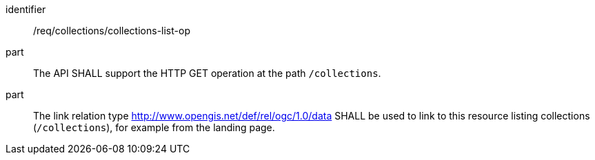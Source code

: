 [[req_collections_collections-list-op]]
[requirement]
====
[%metadata]
identifier:: /req/collections/collections-list-op
part:: The API SHALL support the HTTP GET operation at the path `/collections`.
part:: 
+
--
The link relation type http://www.opengis.net/def/rel/ogc/1.0/data[http://www.opengis.net/def/rel/ogc/1.0/data] SHALL be used to link to this resource listing collections (`/collections`), for example from the landing page.
--
====
